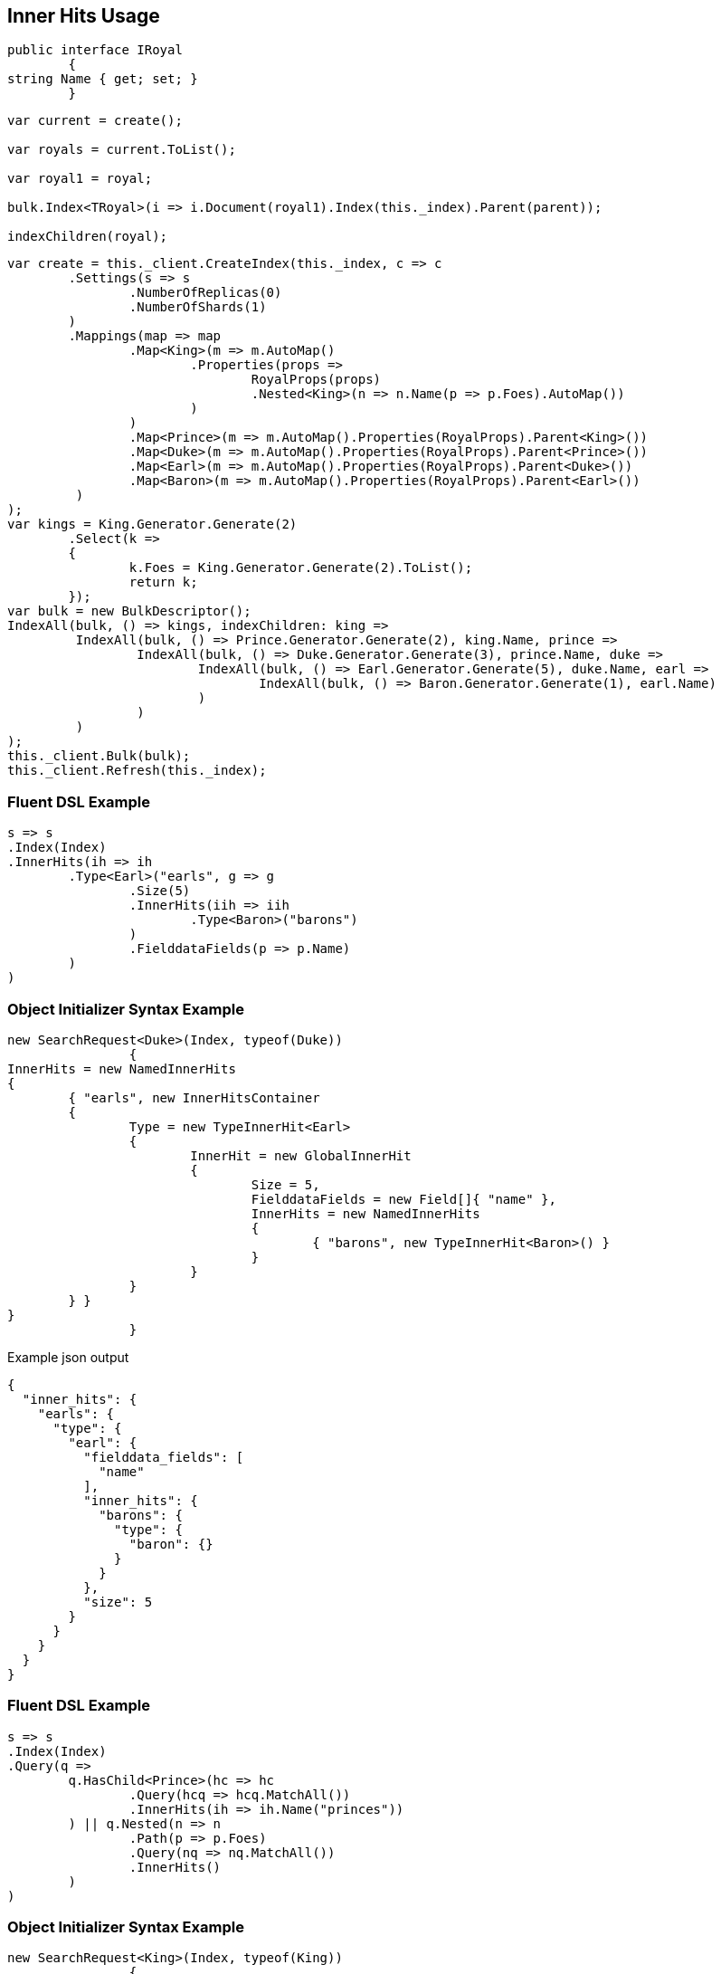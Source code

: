 :ref_current: https://www.elastic.co/guide/en/elasticsearch/reference/current

:github: https://github.com/elastic/elasticsearch-net

:imagesdir: ../../images/

[[inner-hits-usage]]
== Inner Hits Usage

[source,csharp]
----
public interface IRoyal
	{
string Name { get; set; }
	}
----

[source,csharp]
----
var current = create();

var royals = current.ToList();

var royal1 = royal;

bulk.Index<TRoyal>(i => i.Document(royal1).Index(this._index).Parent(parent));

indexChildren(royal);
----

[source,csharp]
----
var create = this._client.CreateIndex(this._index, c => c
	.Settings(s => s
		.NumberOfReplicas(0)
		.NumberOfShards(1)
	)
	.Mappings(map => map
		.Map<King>(m => m.AutoMap()
			.Properties(props =>
				RoyalProps(props)
				.Nested<King>(n => n.Name(p => p.Foes).AutoMap())
			)
		)
		.Map<Prince>(m => m.AutoMap().Properties(RoyalProps).Parent<King>())
		.Map<Duke>(m => m.AutoMap().Properties(RoyalProps).Parent<Prince>())
		.Map<Earl>(m => m.AutoMap().Properties(RoyalProps).Parent<Duke>())
		.Map<Baron>(m => m.AutoMap().Properties(RoyalProps).Parent<Earl>())
	 )
);
var kings = King.Generator.Generate(2)
	.Select(k =>
	{
		k.Foes = King.Generator.Generate(2).ToList();
		return k;
	});
var bulk = new BulkDescriptor();
IndexAll(bulk, () => kings, indexChildren: king =>
	 IndexAll(bulk, () => Prince.Generator.Generate(2), king.Name, prince =>
		 IndexAll(bulk, () => Duke.Generator.Generate(3), prince.Name, duke =>
			 IndexAll(bulk, () => Earl.Generator.Generate(5), duke.Name, earl =>
				 IndexAll(bulk, () => Baron.Generator.Generate(1), earl.Name)
			 )
		 )
	 )
);
this._client.Bulk(bulk);
this._client.Refresh(this._index);
----

=== Fluent DSL Example

[source,csharp]
----
s => s
.Index(Index)
.InnerHits(ih => ih
	.Type<Earl>("earls", g => g
		.Size(5)
		.InnerHits(iih => iih
			.Type<Baron>("barons")
		)
		.FielddataFields(p => p.Name)
	)
)
----

=== Object Initializer Syntax Example

[source,csharp]
----
new SearchRequest<Duke>(Index, typeof(Duke))
		{
InnerHits = new NamedInnerHits
{
	{ "earls", new InnerHitsContainer
	{
		Type = new TypeInnerHit<Earl>
		{
			InnerHit = new GlobalInnerHit
			{
				Size = 5,
				FielddataFields = new Field[]{ "name" },
				InnerHits = new NamedInnerHits
				{
					{ "barons", new TypeInnerHit<Baron>() }
				}
			}
		}
	} }
}
		}
----

[source,javascript]
.Example json output
----
{
  "inner_hits": {
    "earls": {
      "type": {
        "earl": {
          "fielddata_fields": [
            "name"
          ],
          "inner_hits": {
            "barons": {
              "type": {
                "baron": {}
              }
            }
          },
          "size": 5
        }
      }
    }
  }
}
----

=== Fluent DSL Example

[source,csharp]
----
s => s
.Index(Index)
.Query(q =>
	q.HasChild<Prince>(hc => hc
		.Query(hcq => hcq.MatchAll())
		.InnerHits(ih => ih.Name("princes"))
	) || q.Nested(n => n
		.Path(p => p.Foes)
		.Query(nq => nq.MatchAll())
		.InnerHits()
	)
)
----

=== Object Initializer Syntax Example

[source,csharp]
----
new SearchRequest<King>(Index, typeof(King))
		{
Query = new HasChildQuery
{
	Type = typeof(Prince),
	Query = new MatchAllQuery(),
	InnerHits = new InnerHits { Name = "princes" }
} || new NestedQuery
{
	Path = Field<King>(p => p.Foes),
	Query = new MatchAllQuery(),
	InnerHits = new InnerHits()
}
		}
----

[source,javascript]
.Example json output
----
{
  "query": {
    "bool": {
      "should": [
        {
          "has_child": {
            "type": "prince",
            "query": {
              "match_all": {}
            },
            "inner_hits": {
              "name": "princes"
            }
          }
        },
        {
          "nested": {
            "query": {
              "match_all": {}
            },
            "path": "foes",
            "inner_hits": {}
          }
        }
      ]
    }
  }
}
----

